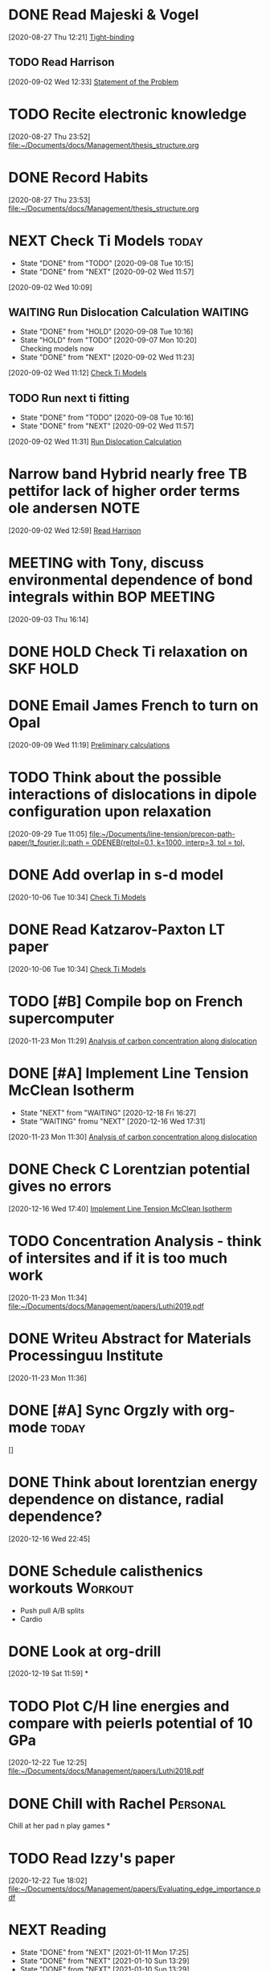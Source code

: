 * DONE Read Majeski & Vogel
  :LOGBOOK:
  CLOCK: [2020-08-27 Thu 12:21]--[2020-08-27 Thu 12:21] =>  0:00
  :END:
[2020-08-27 Thu 12:21]
[[file:~/Documents/docs/Management/thesis_structure.org::*Tight-binding][Tight-binding]]

** TODO Read Harrison
   :LOGBOOK:
   CLOCK: [2020-09-02 Wed 12:33]--[2020-09-02 Wed 12:33] =>  0:00
   :END:
 [2020-09-02 Wed 12:33]
 [[file:~/Documents/docs/Management/thesis_structure.org::*Statement of the Problem][Statement of the Problem]]

* TODO Recite electronic knowledge
  :LOGBOOK:
  CLOCK: [2020-08-27 Thu 23:52]--[2020-08-27 Thu 23:52] =>  0:00
  :END:
[2020-08-27 Thu 23:52]
[[file:~/Documents/docs/Management/thesis_structure.org]]

* DONE Record Habits
  :LOGBOOK:
  CLOCK: [2020-08-27 Thu 23:53]--[2020-08-27 Thu 23:53] =>  0:00
  :END:
[2020-08-27 Thu 23:53]
[[file:~/Documents/docs/Management/thesis_structure.org]]

* NEXT Check Ti Models :today:
  :PROPERTIES:
  :LAST_REPEAT: [2020-09-08 Tue 10:15]
  :END:
  - State "DONE"       from "TODO"       [2020-09-08 Tue 10:15]
  - State "DONE"       from "NEXT"       [2020-09-02 Wed 11:57]
  :LOGBOOK:
  CLOCK: [2020-09-07 Mon 10:21]--[2020-09-08 Tue 10:15] => 23:54
  CLOCK: [2020-09-02 Wed 10:46]--[2020-09-02 Wed 11:57] =>  1:11
  CLOCK: [2020-09-02 Wed 10:45]--[2020-09-02 Wed 10:46] =>  0:01
  CLOCK: [2020-09-02 Wed 10:25]--[2020-09-02 Wed 10:45] =>  0:20
  :END:
[2020-09-02 Wed 10:09]

:PROPERTIES:
:STYLE: habit
:REPEAT_TO_STATE: NEXT
:END:

** WAITING Run Dislocation Calculation :WAITING:
   :PROPERTIES:
   :LAST_REPEAT: [2020-09-08 Tue 10:16]
   :END:
   - State "DONE"       from "HOLD"       [2020-09-08 Tue 10:16]
   - State "HOLD"       from "TODO"       [2020-09-07 Mon 10:20] \\
     Checking models now
   - State "DONE"       from "NEXT"       [2020-09-02 Wed 11:23]
 [2020-09-02 Wed 11:12]
 [[file:~/Documents/docs/Management/org/refile.org::*Check Ti Models][Check Ti Models]]
 :PROPERTIES:
 :STYLE: habit
 :REPEAT_TO_STATE: NEXT
 :END:

** TODO Run next ti fitting
   :PROPERTIES:
   :LAST_REPEAT: [2020-09-08 Tue 10:16]
   :END:
   - State "DONE"       from "TODO"       [2020-09-08 Tue 10:16]
   - State "DONE"       from "NEXT"       [2020-09-02 Wed 11:57]
 [2020-09-02 Wed 11:31]
 [[file:~/Documents/docs/Management/org/refile.org::*Run Dislocation Calculation][Run Dislocation Calculation]]
 :PROPERTIES:
 :STYLE: habit
 :REPEAT_TO_STATE: NEXT
 :END:

* Narrow band Hybrid nearly free TB pettifor lack of higher order terms ole andersen :NOTE:
  :LOGBOOK:
  CLOCK: [2020-09-02 Wed 12:59]--[2020-09-02 Wed 12:59] =>  0:00
  :END:
[2020-09-02 Wed 12:59]
[[file:~/Documents/docs/Management/org/refile.org::*Read Harrison][Read Harrison]]

* MEETING with Tony, discuss environmental dependence of bond integrals within BOP :MEETING:
  :LOGBOOK:
  CLOCK: [2020-09-03 Thu 16:14]--[2020-09-03 Thu 16:14] =>  0:00
  :END:
[2020-09-03 Thu 16:14]

* DONE HOLD Check Ti relaxation on SKF :HOLD:
  CLOSED: [2020-12-19 Sat 12:44] SCHEDULED: <2020-12-23 Wed>

* DONE Email James French to turn on Opal
  :LOGBOOK:
  CLOCK: [2020-09-09 Wed 11:19]--[2020-09-09 Wed 11:20] =>  0:01
  :END:
[2020-09-09 Wed 11:19]
[[file:~/Documents/docs/Management/fe_skf_paper/sebastian/atomistic_dislocation_carbon_migration_TZ.org::*Preliminary calculations][Preliminary calculations]]

* TODO Think about the possible interactions of dislocations in dipole configuration upon relaxation
  :LOGBOOK:
  CLOCK: [2020-09-29 Tue 11:05]--[2020-09-29 Tue 11:06] =>  0:01
  :END:
[2020-09-29 Tue 11:05]
[[file:~/Documents/line-tension/precon-path-paper/lt_fourier.jl::path = ODENEB(reltol=0.1, k=1000, interp=3, tol = tol,]]

* DONE Add overlap in s-d model
  DEADLINE: <2020-10-07 Wed>
  :LOGBOOK:
  CLOCK: [2020-10-06 Tue 10:34]--[2020-10-06 Tue 10:34] =>  0:00
  :END:
[2020-10-06 Tue 10:34]
[[file:~/Documents/docs/Management/org/refile.org::*Check Ti Models][Check Ti Models]]

* DONE Read Katzarov-Paxton LT paper
  DEADLINE: <2020-11-27 Fri>
  :LOGBOOK:
  CLOCK: [2020-10-06 Tue 10:34]--[2020-10-06 Tue 10:34] =>  0:00
  :END:
[2020-10-06 Tue 10:34]
[[file:~/Documents/docs/Management/org/refile.org::*Check Ti Models][Check Ti Models]]

* TODO [#B] Compile bop on French supercomputer
  SCHEDULED: <2021-01-14 Thu 11:00> DEADLINE: <2021-01-15 Fri 16:00>
  :PROPERTIES:
  :ORDERED:  t
  :END:
  :LOGBOOK:
  CLOCK: [2021-01-05 Tue 11:31]--[2021-01-05 Tue 11:56] =>  0:25
  CLOCK: [2020-11-23 Mon 11:29]--[2020-11-23 Mon 11:30] =>  0:01
  :END:
[2020-11-23 Mon 11:29]
[[file:~/Documents/docs/Management/fe_skf_paper/sebastian/atomistic_dislocation_carbon_migration_TZ.org::*Analysis of carbon concentration along dislocation][Analysis of carbon concentration along dislocation]]

* DONE [#A] Implement Line Tension McClean Isotherm
  SCHEDULED: <2021-01-10 Sun 09:30> DEADLINE: <2021-01-15 Fri>
  - State "NEXT"       from "WAITING"    [2020-12-18 Fri 16:27]
  - State "WAITING"    fromu "NEXT"       [2020-12-16 Wed 17:31] \\
  :LOGBOOK:
  CLOCK: [2021-01-10 Sun 13:31]--[2021-01-10 Sun 13:56] =>  0:25
  CLOCK: [2021-01-07 Thu 17:50]--[2021-01-07 Thu 18:15] =>  0:25
  CLOCK: [2021-01-06 Wed 16:36]--[2021-01-06 Wed 17:01] =>  0:25
  CLOCK: [2020-11-23 Mon 11:30]--[2020-11-23 Mon 11:31] =>  0:01
  :END:





[2020-11-23 Mon 11:30]
[[file:~/Documents/docs/Management/fe_skf_paper/sebastian/atomistic_dislocation_carbon_migration_TZ.org::*Analysis of carbon concentration along dislocation][Analysis of carbon concentration along dislocation]]

* DONE Check C Lorentzian potential gives no errors
  SCHEDULED: <2020-12-21 Mon 11:00>
  :LOGBOOK:
  CLOCK: [2020-12-16 Wed 17:40]--[2020-12-16 Wed 17:41] =>  0:01
  :END:
[2020-12-16 Wed 17:40]
[[file:~/Documents/docs/Management/org/TODOs.org::*Implement Line Tension McClean Isotherm][Implement Line Tension McClean Isotherm]]

* TODO Concentration Analysis - think of intersites and if it is too much work
  :LOGBOOK:
  CLOCK: [2020-11-23 Mon 11:34]--[2020-11-23 Mon 11:34] =>  0:00
  :END:
[2020-11-23 Mon 11:34]
[[file:~/Documents/docs/Management/papers/Luthi2019.pdf]]

* DONE Writeu Abstract for Materials Processinguu Institute
  DEADLINE: <2020-12-14 Mon> SCHEDULED: <2020-11-30 Mon>
  :LOGBOOK:
  CLOCK: [2020-11-23 Mon 11:36]--[2020-11-23 Mon 11:37] =>  0:01
  :END:
[2020-11-23 Mon 11:36]

* DONE [#A] Sync Orgzly with org-mode :today:
  SCHEDULED: <2020-12-17 Thu 14:00>
  :LOGBOOK:
  CLOCK: [2020-12-16 Wed 16:18]--[2020-12-16 Wed 16:19] =>  0:01
  :END:
[]

* DONE Think about lorentzian energy dependence on distance, radial dependence?
  SCHEDULED: <2021-01-05 Tue 11:00>
  :LOGBOOK:
  CLOCK: [2020-12-16 Wed 22:45]--[2020-12-16 Wed 22:49] =>  0:04
  :END:
[2020-12-16 Wed 22:45]

* DONE Schedule calisthenics workouts :Workout:
  SCHEDULED: <2020-12-19 Sat 12:00>
  :LOGBOOK:
  CLOCK: [2020-12-19 Sat 12:06]--[2020-12-19 Sat 12:30] =>  0:24
  :END:

- Push pull A/B splits 
- Cardio 

* DONE Look at org-drill
  SCHEDULED: <2020-12-30 Wed 15:00>
  :LOGBOOK:
  CLOCK: [2020-12-19 Sat 11:59]--[2020-12-19 Sat 11:59] =>  0:00
  :END:
[2020-12-19 Sat 11:59]
*

* TODO Plot C/H line energies and compare with peierls potential of 10 GPa
  SCHEDULED: <2021-01-12 Tue 11:00>
  :LOGBOOK:
  CLOCK: [2021-01-06 Wed 16:36]--[2021-01-06 Wed 16:36] =>  0:00
  CLOCK: [2020-12-22 Tue 12:25]--[2020-12-22 Tue 12:27] =>  0:02
  :END:
[2020-12-22 Tue 12:25]
[[file:~/Documents/docs/Management/papers/Luthi2018.pdf]]

* DONE Chill with Rachel :Personal:
  CLOSED: [2020-12-27 Sun 15:40] SCHEDULED: <2020-12-27 Sun 12:00>

Chill at her pad n play games 
*

* TODO Read Izzy's paper
  SCHEDULED: <2021-01-12 Tue 13:00>
  :LOGBOOK:
  CLOCK: [2020-12-22 Tue 18:02]--[2020-12-22 Tue 18:07] =>  0:05
  :END:
[2020-12-22 Tue 18:02]
[[file:~/Documents/docs/Management/papers/Evaluating_edge_importance.pdf]]

* NEXT Reading
  SCHEDULED: <2021-01-12 Tue 22:00 ++1d>
  :PROPERTIES:
  :STYLE:    habit
  :REPEAT_TO_STATE: NEXT
  :LAST_REPEAT: [2021-01-11 Mon 17:25]
  :END:
  - State "DONE"       from "NEXT"       [2021-01-11 Mon 17:25]
  - State "DONE"       from "NEXT"       [2021-01-10 Sun 13:29]
  - State "DONE"       from "NEXT"       [2021-01-10 Sun 13:29]
  - State "DONE"       from "NEXT"       [2020-12-30 Wed 18:38]
  - State "DONE"       from "NEXT"       [2020-12-29 Tue 17:47]
  - State "DONE"       from "NEXT"       [2020-12-29 Tue 14:04]
  - State "DONE"       from "NEXT"       [2020-12-22 Tue 13:41]
  - State "DONE"       from "NEXT"       [2020-12-23 Wed 13:41]
  - State "DONE"       from "NEXT"       [2020-12-27 Sun 13:41]

* DONE [#A] Rachel's for eve :Personal:
  CLOSED: [2020-12-25 Fri 18:50] SCHEDULED: <2020-12-24 Thu 12:00>

- Yoga + Meditate
- Board games 
- PlayStation games 
- Presents 
- pajamas 
- alcohol (eggnog?) 
- 2 player board games 
- Yo, if you haven't showered yet 
- incept thoughts 

* DONE Reply to Predrag                                               :Email:
  SCHEDULED: <2021-01-05 Tue 12:00>
  :LOGBOOK:
  CLOCK: [2021-01-05 Tue 12:13]--[2021-01-05 Tue 12:25] =>  0:12
  :END:


* DONE Sleepover at mine :Personal:
  CLOSED: [2020-12-27 Sun 04:08] SCHEDULED: <2020-12-26 Sat 12:00>

* DONE Decide on Laptop and fit bit for Rachel :Personal:
  CLOSED: [2021-01-01 Fri 20:10] SCHEDULED: <2020-12-30 Wed 14:00-16:00>

* DONE Rachel's room :Personal:
  CLOSED: [2021-01-01 Fri 20:10] SCHEDULED: <2020-12-30 Wed 13:00>

* DONE [#A] Anni: message :Personal:
  CLOSED: [2020-12-26 Sat 16:11] SCHEDULED: <2020-12-26 Sat 11:00>

* DONE Meditation and yoga :Personal:
  CLOSED: [2020-12-31 Thu 11:26] SCHEDULED: <2020-12-29 Tue 19:00>

* DONE Bind Org pomodoro to clock in
  SCHEDULED: <2020-12-27 Sun 18:00>
  :LOGBOOK:
  CLOCK: [2020-12-28 Mon 16:56]--[2020-12-28 Mon 17:00] =>  0:04
  :END:

* DONE Arrange games/video call with Lizzie :Personal:
  CLOSED: [2021-01-01 Fri 20:10] SCHEDULED: <2020-12-27 Sun 18:30>

* DONE Try GTD once today                                      :Productivity:
  SCHEDULED: <2021-01-04 Mon 10:00>
  :LOGBOOK:
  CLOCK: [2020-12-29 Tue 19:49]--[2020-12-29 Tue 20:14] =>  0:25
  CLOCK: [2020-12-29 Tue 18:06]--[2020-12-29 Tue 19:47] =>  1:41
  :END:

** TODO Org roam: DFT Mazari :Emacs:WAITING:
   SCHEDULED: #<2021-01-04 Mon 12:00>
   - State "WAITING"    from "NEXT"       [2020-12-18 Fri 16:17] \\
     Test with DFT links to see how it works in practice. 
     - Task: Make notes of the Implementation by diag/Nicola Mazari notes and see how links work
   :LOGBOOK:
   CLOCK: [2021-01-06 Wed 10:33]--[2021-01-06 Wed 10:45] =>  0:12
   CLOCK: [2021-01-04 Mon 17:04]--[2021-01-04 Mon 17:22] =>  0:18
   CLOCK: [2021-01-04 Mon 13:46]--[2021-01-04 Mon 14:11] =>  0:25
   CLOCK: [2020-12-22 Tue 18:10]--[2020-12-22 Tue 18:35] =>  0:25
   CLOCK: [2020-12-18 Fri 16:00]--[2020-12-18 Fri 16:17] =>  0:17
   :END:

* DONE Buy protein powder :Personal:
* DONE But shibari rope :Personal:
* TODO Tidal :Music:
* NEXT Review TODO
  SCHEDULED: <2021-01-18 Mon 09:00 ++7d>
  :PROPERTIES:
  :REPEAT_TO_STATE: NEXT
  :LAST_REPEAT: [2021-01-11 Mon 15:39]
  :END:
  - State "DONE"       from "NEXT"       [2021-01-11 Mon 15:39]
  :LOGBOOK:
  CLOCK: [2021-01-04 Mon 10:29]--[2021-01-04 Mon 10:30] =>  0:01
  CLOCK: [2021-01-04 Mon 10:25]--[2021-01-04 Mon 10:27] =>  0:02
  :END:

* TODO Call dad
* TODO Order Flying circus physics
* DONE Follow the Zotero/Roam workflow                         :Productivity:
  SCHEDULED: <2021-01-05 Tue 14:00>

* DONE Call Emilie                                                 :Personal:
  SCHEDULED: <2021-01-04 Mon 12:00>

* DONE Email Rolls Royce about Internship
  SCHEDULED: <2021-01-04 Mon 09:00>
  :LOGBOOK:
  CLOCK: [2021-01-04 Mon 16:57]--[2021-01-04 Mon 17:04] =>  0:07
  CLOCK: [2021-01-04 Mon 15:49]--[2021-01-04 Mon 16:14] =>  0:25
  CLOCK: [2021-01-04 Mon 14:57]--[2021-01-04 Mon 15:22] =>  0:25
  :END:

* TODO #A Yoga with Adrienne                                     :Personal:
  SCHEDULED: <2021-01-12 Tue 08:00 +1d>
  :PROPERTIES:
  :STYLE: habit
  :LAST_REPEAT: [2021-01-11 Mon 17:38]
  :END:

  - State "DONE"       from "TODO"       [2021-01-11 Mon 17:38]
  - State "DONE"       from "TODO"       [2021-01-10 Sun 13:29]
  - State "DONE"       from "TODO"       [2021-01-10 Sun 13:29]
  - State "DONE"       from "TODO"       [2021-01-10 Sun 13:29]
  - State "DONE"       from "TODO"       [2021-01-08 Fri 15:05]
  - State "DONE"       from "TODO"       [2021-01-06 Wed 18:09]
  - State "DONE"       from "TODO"       [2021-01-06 Wed 10:33]
  - State "DONE"       from "TODO"       [2021-01-05 Tue 11:19]


* DONE [#A] Set Revision Times                                 :Productivity:
  SCHEDULED: <2021-01-04 Mon 10:00>
  :LOGBOOK:
  CLOCK: [2021-01-04 Mon 10:39]--[2021-01-04 Mon 10:41] =>  0:02
  CLOCK: [2021-01-04 Mon 10:30]--[2021-01-04 Mon 10:39] =>  0:09
  :END:
* TODO MPI talk
  :LOGBOOK:
  CLOCK: [2021-01-04 Mon 10:27]--[2021-01-04 Mon 10:29] =>  0:02
  :END:
[2021-01-04 Mon 10:27]
DEADLINE: <2021-02-15 Sun>

- Head and shoulders photo
- 15 min talk on Fe-C work
* TODO Thesis work 
  :PROPERTIES:
  :LAST_REPEAT: [2021-01-04 Mon 18:23]
  :END:
  - State "DONE"       from "NEXT"       [2021-01-04 Mon 18:23]
[2021-01-04 Mon 10:40]

SCHEDULED: <2021-01-05 Tue 17:00 .+1d/3d>
:PROPERTIES:
:STYLE: habit
:REPEAT_TO_STATE: NEXT
:END:

- Figuring out errors in emacs such that I can use org-noter/org-roam-bibtex framework
* TODO Go through Luthi Paper to find the 10 GPa calculations
  :LOGBOOK:
  CLOCK: [2021-01-05 Tue 12:26]--[2021-01-05 Tue 12:38] =>  0:12
  CLOCK: [2021-01-05 Tue 12:25]--[2021-01-05 Tue 12:26] =>  0:01
  :END:
[2021-01-05 Tue 12:25]
* DONE Git repo line tension code 
  :LOGBOOK:
  CLOCK: [2021-01-06 Wed 10:46]--[2021-01-06 Wed 10:58] =>  0:12
  CLOCK: [2021-01-06 Wed 10:45]--[2021-01-06 Wed 10:45] =>  0:00
  :END:
[2021-01-06 Wed 10:45]
* TODO Finish writing about why carbon has less of an effect than hydrogen on the kink-pair formation enthalpies
  SCHEDULED: <2021-01-20 Wed 10:00>
  :LOGBOOK:
  CLOCK: [2021-01-06 Wed 13:03]--[2021-01-06 Wed 13:04] =>  0:01
  :END:
[2021-01-06 Wed 13:03]
* TODO Look at therapy for rachel and I
  SCHEDULED: <2021-01-11 Mon 18:00>
  :LOGBOOK:
  CLOCK: [2021-01-08 Fri 15:32]--[2021-01-08 Fri 15:33] =>  0:01
  :END:
[2021-01-08 Fri 15:32]
- Better help?
* TODO Call Seb
  SCHEDULED: <2021-01-11 Mon 19:00>
  :LOGBOOK:
  CLOCK: [2021-01-08 Fri 15:33]--[2021-01-08 Fri 15:33] =>  0:00
  :END:
[2021-01-08 Fri 15:33]
* TODO Reply to Predrag about carbon binding energies
  SCHEDULED: <2021-01-12 Tue 13:00>
  :LOGBOOK:
  CLOCK: [2021-01-11 Mon 10:45]--[2021-01-11 Mon 10:46] =>  0:01
  :END:
[2021-01-11 Mon 10:45]
* TODO Reply to Rolls Royce about internship
  SCHEDULED: <2021-01-12 Tue 16:00>
  :LOGBOOK:
  CLOCK: [2021-01-11 Mon 14:35]--[2021-01-11 Mon 14:36] =>  0:01
  :END:
[2021-01-11 Mon 14:35]
